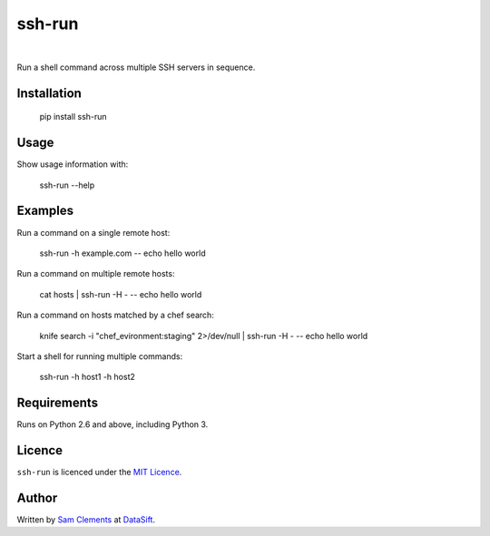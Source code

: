 ssh-run
=======

.. image:: https://img.shields.io/pypi/v/ssh-run.svg
    :target: https://warehouse.python.org/project/ssh-run/
    :alt: ssh-run on PyPI

.. image:: https://img.shields.io/pypi/l/ssh-run.svg
    :target: https://warehouse.python.org/project/ssh-run/
    :alt: ssh-run on PyPI

.. image:: https://img.shields.io/github/issues/borntyping/ssh-run.svg?style=flat-square
    :target: https://github.com/borntyping/ssh-run/issues
    :alt: GitHub issues for ssh-run

|

Run a shell command across multiple SSH servers in sequence.

Installation
------------

    pip install ssh-run

Usage
-----

Show usage information with:

    ssh-run --help

Examples
--------

Run a command on a single remote host:

    ssh-run -h example.com -- echo hello world

Run a command on multiple remote hosts:

    cat hosts | ssh-run -H - -- echo hello world

Run a command on hosts matched by a chef search:

    knife search -i "chef_evironment:staging" 2>/dev/null | ssh-run -H - -- echo hello world

Start a shell for running multiple commands:

    ssh-run -h host1 -h host2

Requirements
------------

Runs on Python 2.6 and above, including Python 3.

Licence
-------

``ssh-run`` is licenced under the `MIT Licence <http://opensource.org/licenses/MIT>`_.

Author
------

Written by `Sam Clements <https://github.com/borntyping>`_ at
`DataSift <https://datasift.com/>`_.


